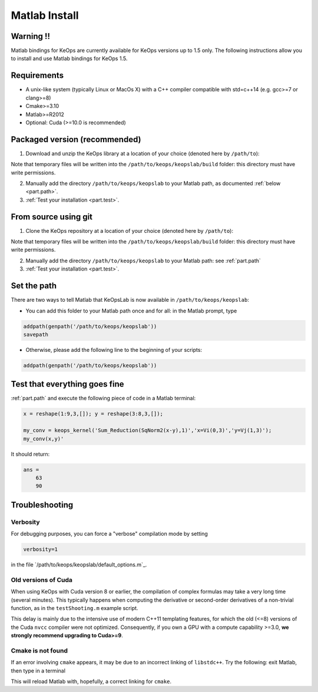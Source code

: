 Matlab Install
==============

Warning !!
----------

Matlab bindings for KeOps are currently available for KeOps versions up to 1.5 only. The following instructions allow you to install
and use Matlab bindings for KeOps 1.5.

Requirements
------------

- A unix-like system (typically Linux or MacOs X) with a C++ compiler compatible with std=c++14 (e.g. gcc>=7 or clang>=8)
- Cmake>=3.10
- Matlab>=R2012
- Optional: Cuda (>=10.0 is recommended)

Packaged version (recommended)
------------------------------

1. Download and unzip the KeOps library at a location of your choice (denoted here by ``/path/to``):

.. prompt:: bash $

    cd /path/to
    wget https://github.com/getkeops/keops/archive/refs/tags/v1.5.zip
    unzip v1.5.zip
    mv keops-1.5 keops


Note that temporary files will be written into the ``/path/to/keops/keopslab/build`` folder: this directory must have write permissions.

2. Manually add the directory ``/path/to/keops/keopslab`` to your Matlab path, as documented :ref:`below <part.path>`.

3. :ref:`Test your installation <part.test>`.

From source using git
---------------------

1. Clone the KeOps repository at a location of your choice (denoted here by ``/path/to``):
    

.. prompt:: bash $

    git clone https://github.com/getkeops/keops.git /path/to/keops


Note that temporary files will be written into the ``/path/to/keops/keopslab/build`` folder: this directory must have write permissions.

2. Manually add the directory ``/path/to/keops/keopslab`` to your Matlab path: see :ref:`part.path`

3. :ref:`Test your installation <part.test>`.

.. _part.path:

Set the path
------------

There are two ways to tell Matlab that KeOpsLab is now available in ``/path/to/keops/keopslab``:

+ You can add this folder to your Matlab path once and for all: in the Matlab prompt, type  

.. code-block:: matlab

    addpath(genpath('/path/to/keops/keopslab'))
    savepath

+ Otherwise, please add the following line to the beginning of your scripts:

.. code-block:: matlab

    addpath(genpath('/path/to/keops/keopslab'))


.. _part.test:

Test that everything goes fine
------------------------------

:ref:`part.path` and execute the following piece of code in a Matlab terminal:

.. code-block:: matlab

    x = reshape(1:9,3,[]); y = reshape(3:8,3,[]);

    my_conv = keops_kernel('Sum_Reduction(SqNorm2(x-y),1)','x=Vi(0,3)','y=Vj(1,3)');
    my_conv(x,y)'

It should return:

.. code-block:: matlab

    ans =
        63
        90


Troubleshooting
---------------

Verbosity
^^^^^^^^^

For debugging purposes, you can force a "verbose" compilation mode by setting

.. code-block:: matlab

    verbosity=1

in the file `/path/to/keops/keopslab/default_options.m`_.

Old versions of Cuda
^^^^^^^^^^^^^^^^^^^^

When using KeOps with Cuda version 8 or earlier, the compilation of complex formulas may take a very long time (several minutes). This typically happens when computing the derivative or second-order derivatives of a non-trivial function, as in the ``testShooting.m`` example script. 

This delay is mainly due to the intensive use of modern C++11 templating features, for which the old (<=8) versions of the Cuda ``nvcc`` compiler were not optimized. Consequently, if you own a GPU with a compute capability >=3.0, **we strongly recommend upgrading to Cuda>=9**.

Cmake is not found
^^^^^^^^^^^^^^^^^^

If an error involving ``cmake`` appears, it may be due to an incorrect linking of ``libstdc++``. Try the following: exit Matlab, then type in a terminal 

.. prompt:: bash $

    export LD_PRELOAD=$(ldd $( which cmake ) | grep libstdc++ | tr ' ' '\n' | grep /)
    matlab

This will reload Matlab with, hopefully, a correct linking for ``cmake``.
